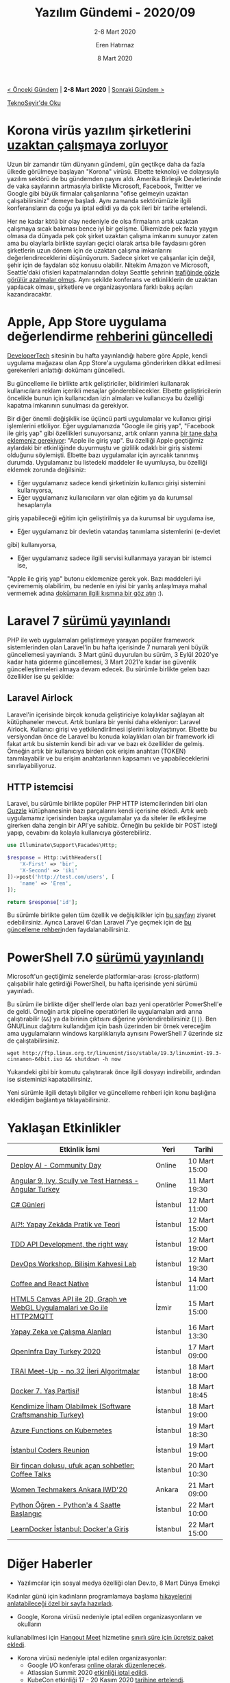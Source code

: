 #+TITLE: Yazılım Gündemi - 2020/09
#+SUBTITLE: 2-8 Mart 2020
#+AUTHOR: Eren Hatırnaz
#+DATE: 8 Mart 2020
#+OPTIONS: ^:nil
#+LANGUAGE: tr
#+LATEX_HEADER: \hypersetup{colorlinks=true, linkcolor=black, filecolor=red, urlcolor=blue}
#+LATEX_HEADER: \usepackage[turkish]{babel}
#+HTML_HEAD: <link rel="stylesheet" href="../../../css/org.css" type="text/css" />
#+LATEX: \shorthandoff{=}

[[file:gorseller/yazilim-gundemi-banner.png]]

#+BEGIN_CENTER
[[file:../08/yazilim-gundemi-2020-08.org][< Önceki Gündem]] | *2-8 Mart 2020* | [[file:../10/yazilim-gundemi-2020-10.org][Sonraki Gündem >]]

[[https://teknoseyir.com/blog/yazilim-gundemi-2020-09][TeknoSeyir'de Oku]]
#+END_CENTER

* Korona virüs yazılım şirketlerini [[https://www.theverge.com/2020/3/5/21166686/coronavirus-amazon-google-facebook-microsoft-twitter-seattle-staff-remote-work][uzaktan çalışmaya zorluyor]]
	Uzun bir zamandır tüm dünyanın gündemi, gün geçtikçe daha da fazla ülkede
	görülmeye başlayan "Korona" virüsü. Elbette teknoloji ve dolayısıyla yazılım
	sektörü de bu gündemden payını aldı. Amerika Birleşik Devletlerinde de vaka
	sayılarının artmasıyla birlikte Microsoft, Facebook, Twitter ve Google gibi
	büyük firmalar çalışanlarına "ofise gelmeyin uzaktan çalışabilirsiniz" demeye
	başladı. Aynı zamanda sektörümüzle ilgili konferansların da çoğu ya iptal
	edildi ya da çok ileri bir tarihe ertelendi.

	Her ne kadar kötü bir olay nedeniyle de olsa firmaların artık uzaktan
	çalışmaya sıcak bakması bence iyi bir gelişme. Ülkemizde pek fazla yaygın
	olmasa da dünyada pek çok şirket uzaktan çalışma imkanını sunuyor zaten ama bu
	olaylarla birlikte sayıları geçici olarak artsa bile faydasını gören
	şirketlerin uzun dönem için de uzaktan çalışma imkanlarını
	değerlendireceklerini düşünüyorum. Sadece şirket ve çalışanlar için değil,
	şehir için de faydaları söz konusu olabilir. Nitekim Amazon ve Microsoft,
	Seattle'daki ofisleri kapatmalarından dolayı Seattle şehrinin [[https://www.geekwire.com/2020/seattle-morning-traffic-disappears-amazon-microsoft-others-enforce-remote-work-policies/][trafiğinde gözle
	görülür azalmalar olmuş]]. Aynı şekilde konferans ve etkinliklerin de uzaktan
	yapılacak olması, şirketlere ve organizasyonlara farklı bakış açıları
	kazandıracaktır.
* Apple, App Store uygulama değerlendirme [[https://www.developer-tech.com/news/2020/mar/05/apple-ios-developers-send-ads-push-notifications/][rehberini güncelledi]]
	[[https://www.developer-tech.com/][DeveloperTech]] sitesinin bu hafta yayınlandığı habere göre Apple, kendi
	uygulama mağazası olan App Store'a uygulama gönderirken dikkat edilmesi
	gerekenleri anlattığı dokümanı güncelledi.

	Bu güncelleme ile birlikte artık geliştiriciler, bildirimleri kullanarak
	kullanıcılara reklam içerikli mesajlar gönderebilecekler. Elbette
	geliştiricilerin öncelikle bunun için kullanıcıdan izin almaları ve
	kullanıcıya bu özelliği kapatma imkanının sunulması da gerekiyor.

	Bir diğer önemli değişiklik ise üçüncü parti uygulamalar ve kullanıcı girişi
	işlemlerini etkiliyor. Eğer uygulamanızda "Google ile giriş yap", "Facebook
	ile giriş yap" gibi özellikleri sunuyorsanız, artık onların yanına [[https://developer.apple.com/app-store/review/guidelines/#sign-in-with-apple][bir tane
	daha eklemeniz gerekiyor]]: "Apple ile giriş yap". Bu özelliği Apple geçtiğimiz
	aylardaki bir etkinliğinde duyurmuştu ve gizlilik odaklı bir giriş sistemi
	olduğunu söylemişti. Elbette bazı uygulamalar için ayrıcalık tanınmış durumda.
	Uygulamanız bu listedeki maddeler ile uyumluysa, bu özelliği eklemek zorunda
	değilsiniz:

	 * Eğer uygulamanız sadece kendi şirketinizin kullanıcı girişi sistemini kullanıyorsa,
	 * Eğer uygulamanız kullanıcıların var olan eğitim ya da kurumsal hesaplarıyla
     giriş yapabileceği eğitim için geliştirilmiş ya da kurumsal bir uygulama
     ise,
	 * Eğer uygulamanız bir devletin vatandaş tanımlama sistemlerini (e-devlet
     gibi) kullanıyorsa,
	 * Eğer uygulamanız sadece ilgili servisi kullanmaya yarayan bir istemci ise,

	"Apple ile giriş yap" butonu eklemenize gerek yok. Bazı maddeleri iyi
	çevirememiş olabilirim, bu nedenle en iyisi bir yanlış anlaşılmaya mahal
	vermemek adına [[https://developer.apple.com/app-store/review/guidelines/#sign-in-with-apple][dokümanın ilgili kısmına bir göz atın]] :).
* Laravel 7 [[https://laravel-news.com/laravel7][sürümü yayınlandı]]
	PHP ile web uygulamaları geliştirmeye yarayan popüler framework sistemlerinden
	olan Laravel'in bu hafta içerisinde 7 numaralı yeni büyük güncellemesi
	yayınlandı. 3 Mart günü duyurulan bu sürüm, 3 Eylül 2020'ye kadar hata giderme
	güncellemesi, 3 Mart 2021'e kadar ise güvenlik güncelleştirmeleri almaya devam
	edecek. Bu sürümle birlikte gelen bazı özellikler ise şu şekilde:

** Laravel Airlock
	 Laravel'in içerisinde birçok konuda geliştiriciye kolaylıklar sağlayan alt
	 kütüphaneler mevcut. Artık bunlara bir yenisi daha ekleniyor: Laravel
	 Airlock. Kullanıcı girişi ve yetkilendirilmesi işlerini kolaylaştırıyor.
	 Elbette bu versiyondan önce de Laravel bu konuda kolaylıkları olan bir
	 framework idi fakat artık bu sistemin kendi bir adı var ve bazı ek özellikler
	 de gelmiş. Örneğin artık bir kullanıcıya birden çok erişim anahtarı (TOKEN)
	 tanımlayabilir ve bu erişim anahtarlarının kapsamını ve yapabileceklerini
	 sınırlayabiliyoruz.
** HTTP istemcisi
	 Laravel, bu sürümle birlikte popüler PHP HTTP istemcilerinden biri olan
	 [[https://github.com/guzzle/guzzle][Guzzle]] kütüphanesinin bazı parçalarını kendi içerisine ekledi. Artık web
	 uygulamamız içerisinden başka uygulamalar ya da siteler ile etkileşime
	 girerken daha zengin bir API'ye sahibiz. Örneğin bu şekilde bir POST isteği
	 yapıp, cevabını da kolayla kullanıcıya gösterebiliriz.
   #+ATTR_LATEX: :options frame=lines, linenos, label=PHP, startinline
	 #+BEGIN_SRC php
     use Illuminate\Support\Facades\Http;

     $response = Http::withHeaders([
         'X-First' => 'bir',
         'X-Second' => 'iki'
     ])->post('http://test.com/users', [
         'name' => 'Eren',
     ]);

     return $response['id'];
	 #+END_SRC

	Bu sürümle birlikte gelen tüm özellik ve değişiklikler için [[https://laravel.com/docs/7.x/releases][bu sayfayı]] ziyaret
	edebilirsiniz. Ayrıca Laravel 6'dan Laravel 7'ye geçmek için de [[https://laravel.com/docs/7.x/upgrade][bu güncelleme
	rehberi]]nden faydalanabilirsiniz.
* PowerShell 7.0 [[https://devblogs.microsoft.com/powershell/announcing-PowerShell-7-0/][sürümü yayınlandı]]
	Microsoft'un geçtiğimiz senelerde platformlar-arası (cross-platform)
	çalışabilir hale getirdiği PowerShell, bu hafta içerisinde yeni sürümü
	yayınladı.

	Bu sürüm ile birlikte diğer shell'lerde olan bazı yeni operatörler
	PowerShell'e de geldi. Örneğin artık pipeline operatörleri ile uygulamaları
	ardı arına çalıştırabilir (=&&=) ya da birinin çıktısını diğerine
	yönlendirebilirsiniz (=||=). Ben GNU/Linux dağıtımı kullandığım için bash
	üzerinden bir örnek vereceğim ama uygulamaların windows karşılıklarıyla
	aynısını PowerShell 7 üzerinde siz de çalıştabilirsiniz.
	#+BEGIN_SRC shell
    wget http://ftp.linux.org.tr/linuxmint/iso/stable/19.3/linuxmint-19.3-cinnamon-64bit.iso && shutdown -h now
	#+END_SRC
	Yukarıdeki gibi bir komutu çalıştırarak önce ilgili dosyayı indirebilir,
	ardından ise sisteminizi kapatabilirsiniz.

	Yeni sürümle ilgili detaylı bilgiler ve güncelleme rehberi için konu başlığına
	eklediğim bağlantıya tıklayabilirsiniz.
* Yaklaşan Etkinlikler
  #+ATTR_HTML: :width 100%
  #+ATTR_LATEX: :environment longtable :align |p{8cm}|l|l|
  |--------------------------------------------------------------------------+----------+---------------|
  | Etkinlik İsmi                                                            | Yeri     | Tarihi        |
  |--------------------------------------------------------------------------+----------+---------------|
  | [[https://www.meetup.com/Open-Source-Analytics-Istanbul/events/269198806/][Deploy AI - Community Day]]                                                | Online   | 10 Mart 15:00 |
  | [[https://kommunity.com/ngturkey/events/webinar-angular-9-ivy-scully-ve-test-harness-angular-turkey][Angular 9, Ivy, Scully ve Test Harness - Angular Turkey]]                  | Online   | 11 Mart 19:30 |
  | [[https://www.meetup.com/bilisimtoplulugu/events/269127026/][C# Günleri]]                                                               | İstanbul | 12 Mart 11:00 |
  | [[https://www.meetup.com/istanbul-yapay-zeka-toplulugu/events/269128397/][AI?!: Yapay Zekâda Pratik ve Teori]]                                       | İstanbul | 12 Mart 15:00 |
  | [[https://www.meetup.com/laravelistanbul/events/269059351/][TDD API Development, the right way]]                                       | İstanbul | 12 Mart 19:00 |
  | [[https://kommunity.com/btorgtr/events/devops-workshop-bilisim-kahvesi-lab][DevOps Workshop, Bilişim Kahvesi Lab]]                                     | İstanbul | 12 Mart 19:30 |
  | [[https://www.meetup.com/Coffee-And-React-Native-%25C4%25B0stanbul/events/hhtdprybcfbsb/][Coffee and React Native]]                                                  | İstanbul | 14 Mart 11:00 |
  | [[https://www.meetup.com/IzmirGophers/events/269152779/][HTML5 Canvas API ile 2D, Graph ve WebGL Uygulamalari ve Go ile HTTP2MQTT]] | İzmir    | 15 Mart 15:00 |
  | [[https://www.meetup.com/bilisimtoplulugu/events/269153853/][Yapay Zeka ve Çalışma Alanları]]                                           | İstanbul | 16 Mart 13:30 |
  | [[https://kommunity.com/turkey-openstack-meetup/events/openinfra-day-turkey][OpenInfra Day Turkey 2020]]                                                | İstanbul | 17 Mart 09:00 |
  | [[https://www.meetup.com/Turkiye-Yapay-Zeka-%25C4%25B0nisiyatifi/events/xztxmrybcfbxb/][TRAI Meet-Up - no.32 İleri Algoritmalar]]                                  | İstanbul | 18 Mart 18:00 |
  | [[https://kommunity.com/devops-turkiye/events/docker-7-yas-partisi][Docker 7. Yaş Partisi!]]                                                   | İstanbul | 18 Mart 18:45 |
  | [[https://kommunity.com/software-craftsmanship-turkey/events/scturkey-meetup][Kendimize İlham Olabilmek (Software Craftsmanship Turkey)]]                | İstanbul | 18 Mart 19:00 |
  | [[https://kommunity.com/cloud-and-serverless-turkey/events/azure-functions-on-kubernetes-istanbul][Azure Functions on Kubernetes]]                                            | İstanbul | 19 Mart 18:30 |
  | [[https://www.meetup.com/Istanbul-Hackers/events/268972005/][İstanbul Coders Reunion]]                                                  | İstanbul | 19 Mart 19:00 |
  | [[https://kommunity.com/setur/events/bir-fincan-dolusu-ufuk-acan-sohbetler-coffee-talks][Bir fincan dolusu, ufuk açan sohbetler: Coffee Talks]]                     | İstanbul | 20 Mart 10:30 |
  | [[https://www.meetup.com/GDGAnkara/events/268276284/][Women Techmakers Ankara IWD'20]]                                           | Ankara   | 21 Mart 09:00 |
  | [[https://www.meetup.com/ING-%25C4%25B0novasyon-Merkezi/events/269254711/][Python Öğren - Python'a 4 Saatte Başlangıç]]                               | İstanbul | 22 Mart 10:00 |
  | [[https://www.meetup.com/ING-%25C4%25B0novasyon-Merkezi/events/269254823/][LearnDocker İstanbul: Docker'a Giriş]]                                     | İstanbul | 22 Mart 15:00 |
  |--------------------------------------------------------------------------+----------+---------------|
* Diğer Haberler
	- Yazılımcılar için sosyal medya özelliği olan Dev.to, 8 Mart Dünya Emekçi
    Kadınlar günü için kadınların programlamaya başlama [[https://dev.to/t/shecoded][hikayelerini
    anlatabileceği özel bir sayfa hazırladı]].
	- Google, Korona virüsü nedeniyle iptal edilen organizasyonların ve okulların
    kullanabilmesi için [[https://gsuite.google.com/products/meet/][Hangout Meet]] hizmetine [[https://cloud.google.com/blog/products/g-suite/helping-businesses-and-schools-stay-connected-in-response-to-coronavirus][sınırlı süre için ücretsiz paket
    ekledi]].
	- Korona virüsü nedeniyle iptal edilen organizasyonlar:
		- Google I/O konferası [[https://techcrunch.com/2020/03/03/google-cancels-its-2020-i-o-developer-conference/][online olarak düzenlenecek]].
		- Atlassian Summit 2020 [[https://www.atlassian.com/company/events/summit][etkinliği iptal edildi]].
		- KubeCon etkinliği 17 - 20 Kasım 2020 [[https://events.linuxfoundation.org/kubecon-cloudnativecon-europe/attend/novel-coronavirus-update/][tarihine ertelendi]].
	- NodeJS v13.10.0 [[https://nodejs.org/en/blog/release/v13.10.0/][sürümü yayınlandı]].
	- VueJS kütüphanesinin v3.0.0-alpha [[https://github.com/vuejs/vue-next/releases/tag/v3.0.0-alpha.8][sürümü yayınlandı]].
	- Angular Framework 9.0.5 [[https://github.com/angular/angular/releases/tag/9.0.5][sürümü yayınlandı]].
	- Kotlin programlama dilinin 1.3.70 [[https://blog.jetbrains.com/kotlin/2020/03/kotlin-1-3-70-released/][sürümü yayınlandı]].
	- Rollup bundler aracının 2.0.0 [[https://github.com/rollup/rollup/releases/tag/v2.0.0][sürümü yayınlandı]].
	- HTTP istek ve cevaplarını OpenAPI standartlarına göre denetleyen openapi-cop
    aracının [[https://github.com/EXXETA/openapi-cop][ilk stabil versiyonu 1.0.0 yayınlandı]].
* Lisans
  #+BEGIN_CENTER
  #+ATTR_HTML: :height 75
  #+ATTR_LATEX: :height 1.5cm
  [[file:../../../img/CC_BY-NC-SA_4.0.png]]

  [[file:yazilim-gundemi-2020-09.org][Yazılım Gündemi - 2020/09]] yazısı [[https://erenhatirnaz.github.io][Eren Hatırnaz]] tarafından [[http://creativecommons.org/licenses/by-nc-sa/4.0/][Creative Commons
  Atıf-GayriTicari-AynıLisanslaPaylaş 4.0 Uluslararası Lisansı]] (CC BY-NC-SA 4.0)
  ile lisanslanmıştır.
  #+END_CENTER

